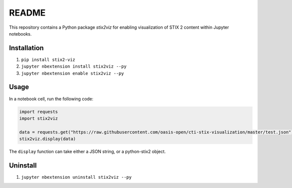 README
======

This repository contains a Python package `stix2viz` for enabling visualization
of STIX 2 content within Jupyter notebooks.

Installation
------------

1. ``pip install stix2-viz``
2. ``jupyter nbextension install stix2viz --py``
3. ``jupyter nbextension enable stix2viz --py``

Usage
-----

In a notebook cell, run the following code:

.. code-block:: python

    import requests
    import stix2viz

    data = requests.get("https://raw.githubusercontent.com/oasis-open/cti-stix-visualization/master/test.json").content
    stix2viz.display(data)


The ``display`` function can take either a JSON string, or a python-stix2 object.

Uninstall
---------

1. ``jupyter nbextension uninstall stix2viz --py``
